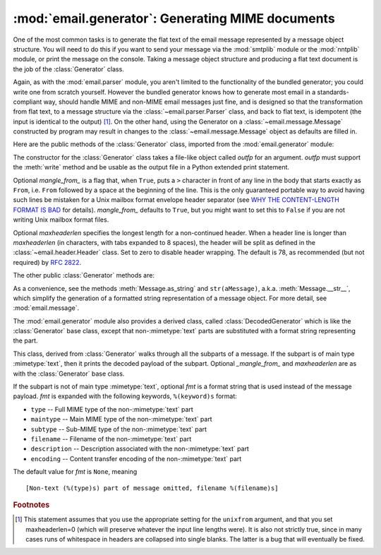 :mod:`email.generator`: Generating MIME documents
-------------------------------------------------

.. module:: email.generator
   :synopsis: Generate flat text email messages from a message structure.


One of the most common tasks is to generate the flat text of the email message
represented by a message object structure.  You will need to do this if you want
to send your message via the :mod:`smtplib` module or the :mod:`nntplib` module,
or print the message on the console.  Taking a message object structure and
producing a flat text document is the job of the :class:`Generator` class.

Again, as with the :mod:`email.parser` module, you aren't limited to the
functionality of the bundled generator; you could write one from scratch
yourself.  However the bundled generator knows how to generate most email in a
standards-compliant way, should handle MIME and non-MIME email messages just
fine, and is designed so that the transformation from flat text, to a message
structure via the :class:`~email.parser.Parser` class, and back to flat text,
is idempotent (the input is identical to the output) [#]_.  On the other hand,
using the Generator on a :class:`~email.message.Message` constructed by program
may result in changes to the :class:`~email.message.Message` object as defaults
are filled in.

Here are the public methods of the :class:`Generator` class, imported from the
:mod:`email.generator` module:


.. class:: Generator(outfp[, mangle_from_[, maxheaderlen]])

   The constructor for the :class:`Generator` class takes a file-like object called
   *outfp* for an argument.  *outfp* must support the :meth:`write` method and be
   usable as the output file in a Python extended print statement.

   Optional *mangle_from_* is a flag that, when ``True``, puts a ``>`` character in
   front of any line in the body that starts exactly as ``From``, i.e. ``From``
   followed by a space at the beginning of the line.  This is the only guaranteed
   portable way to avoid having such lines be mistaken for a Unix mailbox format
   envelope header separator (see `WHY THE CONTENT-LENGTH FORMAT IS BAD
   <http://www.jwz.org/doc/content-length.html>`_ for details).  *mangle_from_*
   defaults to ``True``, but you might want to set this to ``False`` if you are not
   writing Unix mailbox format files.

   Optional *maxheaderlen* specifies the longest length for a non-continued header.
   When a header line is longer than *maxheaderlen* (in characters, with tabs
   expanded to 8 spaces), the header will be split as defined in the
   :class:`~email.header.Header` class.  Set to zero to disable header wrapping.
   The default is 78, as recommended (but not required) by :rfc:`2822`.

   The other public :class:`Generator` methods are:


   .. method:: flatten(msg[, unixfrom])

      Print the textual representation of the message object structure rooted at
      *msg* to the output file specified when the :class:`Generator` instance
      was created.  Subparts are visited depth-first and the resulting text will
      be properly MIME encoded.

      Optional *unixfrom* is a flag that forces the printing of the envelope
      header delimiter before the first :rfc:`2822` header of the root message
      object.  If the root object has no envelope header, a standard one is
      crafted.  By default, this is set to ``False`` to inhibit the printing of
      the envelope delimiter.

      Note that for subparts, no envelope header is ever printed.

      .. versionadded:: 2.2.2


   .. method:: clone(fp)

      Return an independent clone of this :class:`Generator` instance with the
      exact same options.

      .. versionadded:: 2.2.2


   .. method:: write(s)

      Write the string *s* to the underlying file object, i.e. *outfp* passed to
      :class:`Generator`'s constructor.  This provides just enough file-like API
      for :class:`Generator` instances to be used in extended print statements.

As a convenience, see the methods :meth:`Message.as_string` and
``str(aMessage)``, a.k.a. :meth:`Message.__str__`, which simplify the generation
of a formatted string representation of a message object.  For more detail, see
:mod:`email.message`.

The :mod:`email.generator` module also provides a derived class, called
:class:`DecodedGenerator` which is like the :class:`Generator` base class,
except that non-\ :mimetype:`text` parts are substituted with a format string
representing the part.


.. class:: DecodedGenerator(outfp[, mangle_from_[, maxheaderlen[, fmt]]])

   This class, derived from :class:`Generator` walks through all the subparts of a
   message.  If the subpart is of main type :mimetype:`text`, then it prints the
   decoded payload of the subpart. Optional *_mangle_from_* and *maxheaderlen* are
   as with the :class:`Generator` base class.

   If the subpart is not of main type :mimetype:`text`, optional *fmt* is a format
   string that is used instead of the message payload. *fmt* is expanded with the
   following keywords, ``%(keyword)s`` format:

   * ``type`` -- Full MIME type of the non-\ :mimetype:`text` part

   * ``maintype`` -- Main MIME type of the non-\ :mimetype:`text` part

   * ``subtype`` -- Sub-MIME type of the non-\ :mimetype:`text` part

   * ``filename`` -- Filename of the non-\ :mimetype:`text` part

   * ``description`` -- Description associated with the non-\ :mimetype:`text` part

   * ``encoding`` -- Content transfer encoding of the non-\ :mimetype:`text` part

   The default value for *fmt* is ``None``, meaning ::

      [Non-text (%(type)s) part of message omitted, filename %(filename)s]

   .. versionadded:: 2.2.2

.. versionchanged:: 2.5
   The previously deprecated method :meth:`__call__` was removed.


.. rubric:: Footnotes

.. [#] This statement assumes that you use the appropriate setting for the
       ``unixfrom`` argument, and that you set maxheaderlen=0 (which will
       preserve whatever the input line lengths were).  It is also not strictly
       true, since in many cases runs of whitespace in headers are collapsed
       into single blanks.  The latter is a bug that will eventually be fixed.
